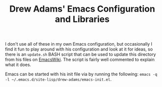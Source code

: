 #+TITLE: Drew Adams' Emacs Configuration and Libraries

I don't use all of these in my own Emacs configuration, but
occasionally I find it fun to play around with his configuration and
look at it for ideas, so there is an =update.sh= BASH script that can
be used to update this directory from his files on [[https://www.emacswiki.org][EmacsWiki]]. The
script is fairly well commented to explain what it does.

Emacs can be started with his init file via by running the following:
=emacs -q -l ~/.emacs.d/site-lisp/drew-adams/emacs-init.el=.
